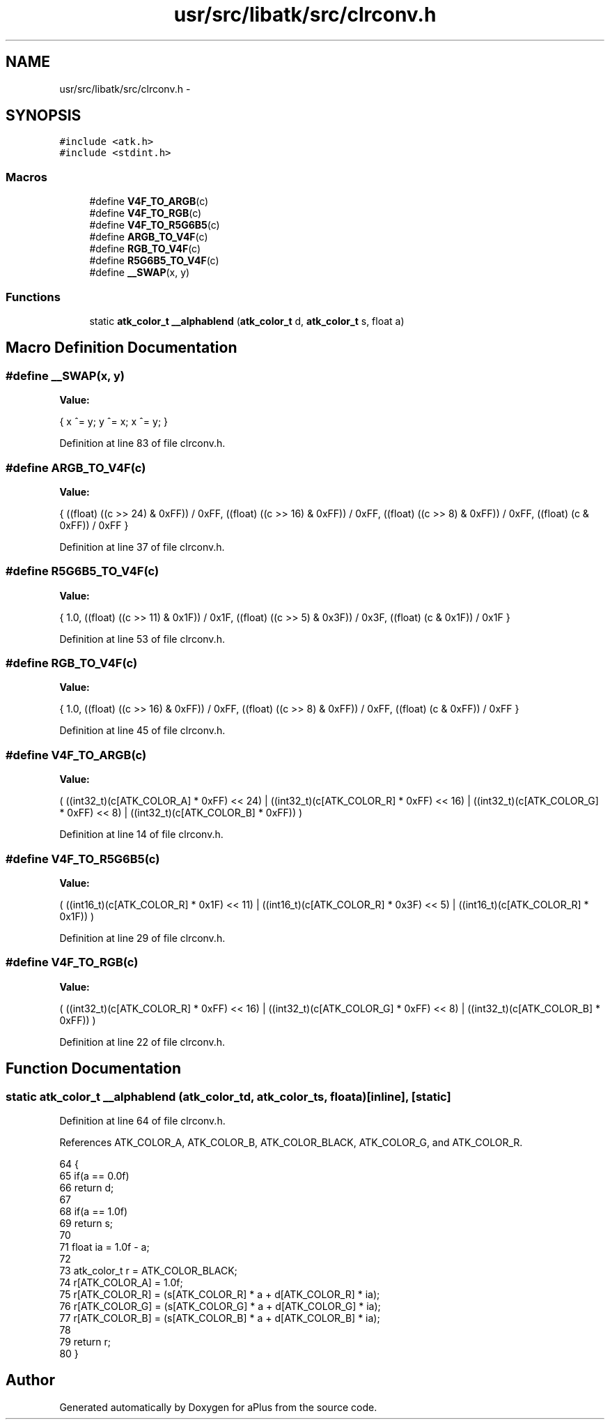 .TH "usr/src/libatk/src/clrconv.h" 3 "Sun Nov 16 2014" "Version 0.1" "aPlus" \" -*- nroff -*-
.ad l
.nh
.SH NAME
usr/src/libatk/src/clrconv.h \- 
.SH SYNOPSIS
.br
.PP
\fC#include <atk\&.h>\fP
.br
\fC#include <stdint\&.h>\fP
.br

.SS "Macros"

.in +1c
.ti -1c
.RI "#define \fBV4F_TO_ARGB\fP(c)"
.br
.ti -1c
.RI "#define \fBV4F_TO_RGB\fP(c)"
.br
.ti -1c
.RI "#define \fBV4F_TO_R5G6B5\fP(c)"
.br
.ti -1c
.RI "#define \fBARGB_TO_V4F\fP(c)"
.br
.ti -1c
.RI "#define \fBRGB_TO_V4F\fP(c)"
.br
.ti -1c
.RI "#define \fBR5G6B5_TO_V4F\fP(c)"
.br
.ti -1c
.RI "#define \fB__SWAP\fP(x, y)"
.br
.in -1c
.SS "Functions"

.in +1c
.ti -1c
.RI "static \fBatk_color_t\fP \fB__alphablend\fP (\fBatk_color_t\fP d, \fBatk_color_t\fP s, float a)"
.br
.in -1c
.SH "Macro Definition Documentation"
.PP 
.SS "#define __SWAP(x, y)"
\fBValue:\fP
.PP
.nf
{                       \
        x ^= y;             \
        y ^= x;             \
        x ^= y;             \
    }
.fi
.PP
Definition at line 83 of file clrconv\&.h\&.
.SS "#define ARGB_TO_V4F(c)"
\fBValue:\fP
.PP
.nf
{                                           \
        ((float) ((c >> 24) & 0xFF)) / 0xFF,    \
        ((float) ((c >> 16) & 0xFF)) / 0xFF,    \
        ((float) ((c >> 8) & 0xFF)) / 0xFF,     \
        ((float) (c & 0xFF)) / 0xFF             \
    }
.fi
.PP
Definition at line 37 of file clrconv\&.h\&.
.SS "#define R5G6B5_TO_V4F(c)"
\fBValue:\fP
.PP
.nf
{                                         \
        1\&.0,                                     \
        ((float) ((c >> 11) & 0x1F)) / 0x1F,    \
        ((float) ((c >> 5) & 0x3F)) / 0x3F,     \
        ((float) (c & 0x1F)) / 0x1F             \
    }
.fi
.PP
Definition at line 53 of file clrconv\&.h\&.
.SS "#define RGB_TO_V4F(c)"
\fBValue:\fP
.PP
.nf
{                                            \
        1\&.0,                                     \
        ((float) ((c >> 16) & 0xFF)) / 0xFF,    \
        ((float) ((c >> 8) & 0xFF)) / 0xFF,     \
        ((float) (c & 0xFF)) / 0xFF             \
    }
.fi
.PP
Definition at line 45 of file clrconv\&.h\&.
.SS "#define V4F_TO_ARGB(c)"
\fBValue:\fP
.PP
.nf
(                                                       \
        ((int32_t)(c[ATK_COLOR_A] * 0xFF) << 24)    |       \
        ((int32_t)(c[ATK_COLOR_R] * 0xFF) << 16)    |       \
        ((int32_t)(c[ATK_COLOR_G] * 0xFF) << 8)     |       \
        ((int32_t)(c[ATK_COLOR_B] * 0xFF))                  \
    )
.fi
.PP
Definition at line 14 of file clrconv\&.h\&.
.SS "#define V4F_TO_R5G6B5(c)"
\fBValue:\fP
.PP
.nf
(                                                     \
        ((int16_t)(c[ATK_COLOR_R] * 0x1F) << 11)    |       \
        ((int16_t)(c[ATK_COLOR_R] * 0x3F) << 5)     |       \
        ((int16_t)(c[ATK_COLOR_R] * 0x1F))                  \
    )
.fi
.PP
Definition at line 29 of file clrconv\&.h\&.
.SS "#define V4F_TO_RGB(c)"
\fBValue:\fP
.PP
.nf
(                                                        \
        ((int32_t)(c[ATK_COLOR_R] * 0xFF) << 16)    |       \
        ((int32_t)(c[ATK_COLOR_G] * 0xFF) << 8)     |       \
        ((int32_t)(c[ATK_COLOR_B] * 0xFF))                  \
    )
.fi
.PP
Definition at line 22 of file clrconv\&.h\&.
.SH "Function Documentation"
.PP 
.SS "static \fBatk_color_t\fP __alphablend (\fBatk_color_t\fPd, \fBatk_color_t\fPs, floata)\fC [inline]\fP, \fC [static]\fP"

.PP
Definition at line 64 of file clrconv\&.h\&.
.PP
References ATK_COLOR_A, ATK_COLOR_B, ATK_COLOR_BLACK, ATK_COLOR_G, and ATK_COLOR_R\&.
.PP
.nf
64                                                                               {
65     if(a == 0\&.0f)
66         return d;
67 
68     if(a == 1\&.0f)
69         return s;
70 
71     float ia = 1\&.0f - a;
72     
73     atk_color_t r = ATK_COLOR_BLACK;
74     r[ATK_COLOR_A] = 1\&.0f;
75     r[ATK_COLOR_R] = (s[ATK_COLOR_R] * a + d[ATK_COLOR_R] * ia);
76     r[ATK_COLOR_G] = (s[ATK_COLOR_G] * a + d[ATK_COLOR_G] * ia);
77     r[ATK_COLOR_B] = (s[ATK_COLOR_B] * a + d[ATK_COLOR_B] * ia);
78 
79     return r;
80 }
.fi
.SH "Author"
.PP 
Generated automatically by Doxygen for aPlus from the source code\&.
